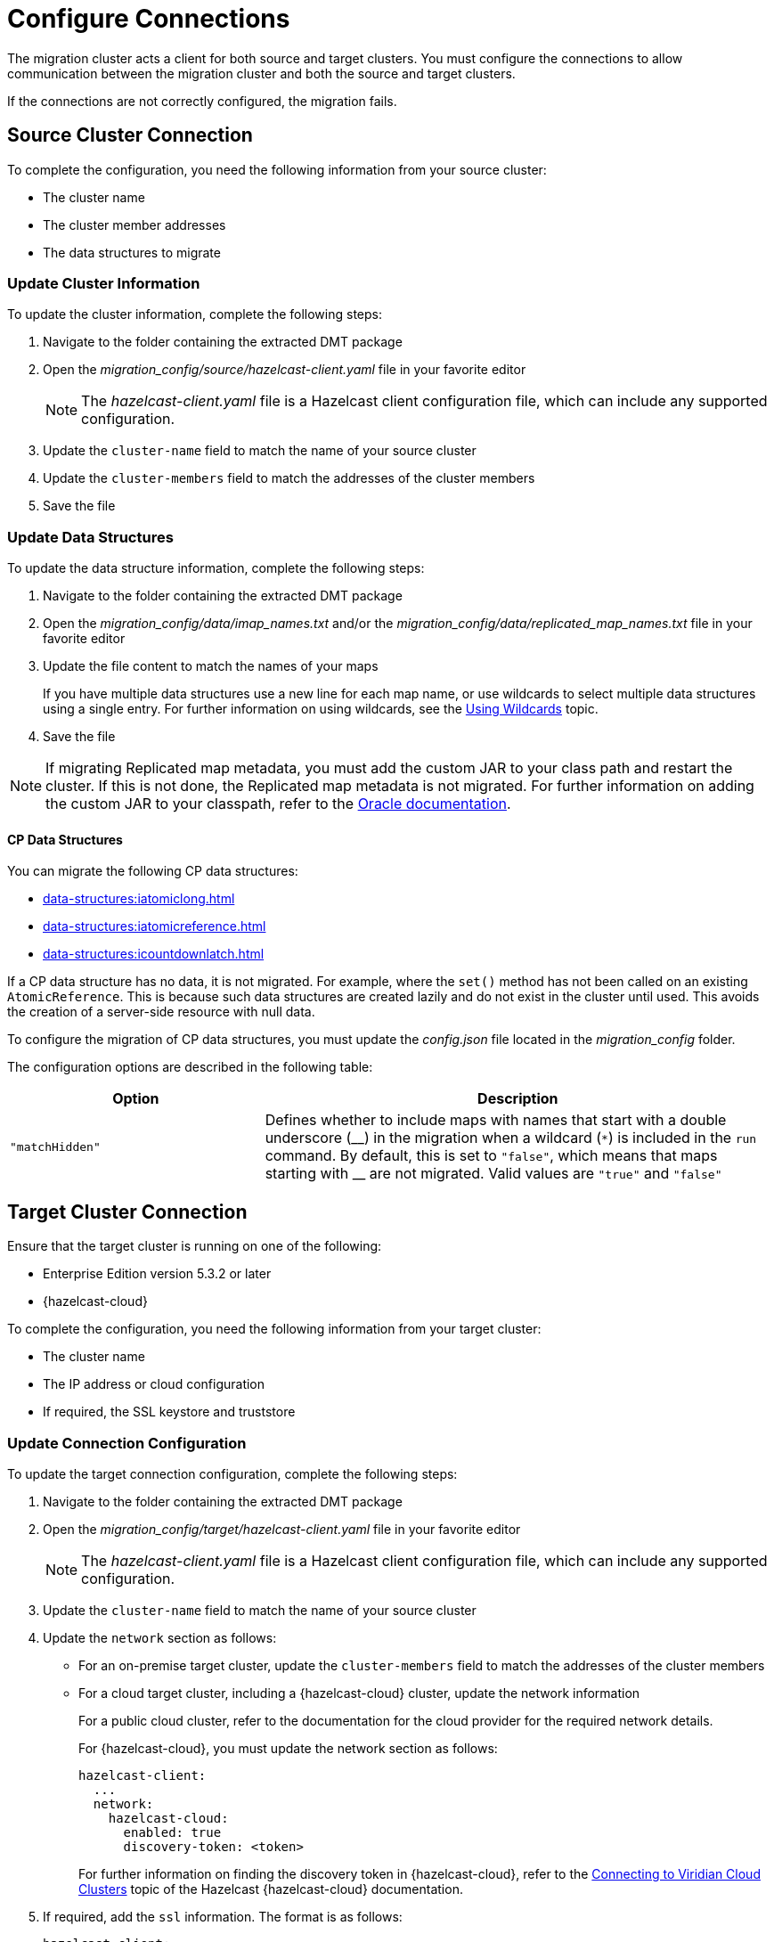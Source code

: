 = Configure Connections
:description: The migration cluster acts a client for both source and target clusters. You must configure the connections to allow communication between the migration cluster and both the source and target clusters. 

{description}

If the connections are not correctly configured, the migration fails.

== Source Cluster Connection

To complete the configuration, you need the following information from your source cluster:

* The cluster name
* The cluster member addresses
* The data structures to migrate

=== Update Cluster Information

To update the cluster information, complete the following steps:

. Navigate to the folder containing the extracted DMT package
. Open the _migration_config/source/hazelcast-client.yaml_ file in your favorite editor
+
NOTE: The _hazelcast-client.yaml_ file is a Hazelcast client configuration file, which can include any supported configuration.
+
. Update the `cluster-name` field to match the name of your source cluster
. Update the `cluster-members` field to match the addresses of the cluster members
. Save the file

=== Update Data Structures

To update the data structure information, complete the following steps:

. Navigate to the folder containing the extracted DMT package
. Open the _migration_config/data/imap_names.txt_ and/or the _migration_config/data/replicated_map_names.txt_ file in your favorite editor
. Update the file content to match the names of your maps
+
If you have multiple data structures use a new line for each map name, or use wildcards to select multiple data structures using a single entry. For further information on using wildcards, see the xref:configuration:using-wildcards.adoc[Using Wildcards] topic.

. Save the file

NOTE: If migrating Replicated map metadata, you must add the custom JAR to your class path and restart the cluster. If this is not done, the Replicated map metadata is not migrated. For further information on adding the custom JAR to your classpath, refer to the https://docs.oracle.com/javase/6/docs/technotes/tools/windows/classpath.html[Oracle documentation,window=_blank].

==== CP Data Structures

You can migrate the following CP data structures:

* xref:data-structures:iatomiclong.adoc[]
* xref:data-structures:iatomicreference.adoc[]
* xref:data-structures:icountdownlatch.adoc[]

If a CP data structure has no data, it is not migrated. For example, where the `set()` method has not been called on an existing `AtomicReference`. This is because such data structures are created lazily and do not exist in the cluster until used. This avoids the creation of a server-side resource with null data.

To configure the  migration of CP data structures, you must update the _config.json_ file located in the _migration_config_ folder.

The configuration options are described in the following table:

[%header,cols="1,2"]
|===
|Option |Description

|`"matchHidden"`
|Defines whether to include maps with names that start with a double underscore ($$__$$) in the migration when a wildcard (`*`) is included in the `run` command.
By default, this is set to `"false"`, which means that maps starting with $$__$$ are not migrated.
Valid values are `"true"` and `"false"`

|===

== Target Cluster Connection

Ensure that the target cluster is running on one of the following:

* Enterprise Edition version 5.3.2 or later 
* {hazelcast-cloud}

To complete the configuration, you need the following information from your target cluster:

* The cluster name
* The IP address or cloud configuration
* If required, the SSL keystore and truststore

=== Update Connection Configuration

To update the target connection configuration, complete the following steps:

. Navigate to the folder containing the extracted DMT package
. Open the _migration_config/target/hazelcast-client.yaml_ file in your favorite editor
+
NOTE: The _hazelcast-client.yaml_ file is a Hazelcast client configuration file, which can include any supported configuration.
+
. Update the `cluster-name` field to match the name of your source cluster
. Update the `network` section as follows:
+
* For an on-premise target cluster, update the `cluster-members` field to match the addresses of the cluster members
* For a cloud target cluster, including a {hazelcast-cloud} cluster, update the network information 
+
For a public cloud cluster, refer to the documentation for the cloud provider for the required network details. 
+
For {hazelcast-cloud}, you must update the network section as follows:
+
----
hazelcast-client:
  ...
  network:
    hazelcast-cloud:
      enabled: true
      discovery-token: <token>
----
+
For further information on finding the discovery token in {hazelcast-cloud}, refer to the xref:cloud:ROOT:connect-to-cluster.adoc[Connecting to Viridian Cloud Clusters, window=_blank] topic of the Hazelcast {hazelcast-cloud} documentation.

. If required, add the `ssl` information. The format is as follows:
+
----
hazelcast-client:
  ...
  network:
  ...
    ssl:
      enabled: true
      properties:
        keyStore: client.keystore
        keyStorePassword: abc123
        trustStore: client.truststore
        trustStorePassword: abc123
----
+
NOTE: The `keyStore` and `trustStore` values identify the files containing your key and certificate. These files must be located in the same folder as your _hazelcast-client.yaml_ file.


. Save the file

NOTE: For further information on the `ssl` properties and their values, refer to the xref:cloud:ROOT:connect-to-cluster#advanced[Using Advanced Setup, window=_blank] section in the Hazelcast {hazelcast-cloud} documentation.

=== Example Cloud Target Connection

In the example connection configuration below, we do the following:

* Add the name of our target cluster
* Enable Hazelcast {hazelcast-cloud}, and add our cluster's discovery token
* Enable SSL and add the keystore and truststore credentials

The file content for this cloud-based target cluster is as follows:

----
hazelcast-client:
  cluster-name: xyz
  network:
    hazelcast-cloud:
      enabled: true
      discovery-token: tokentoken
    ssl:
      enabled: true
      properties:
        keyStore: client.keystore
        keyStorePassword: abc123
        trustStore: client.truststore
        trustStorePassword: abc123
----
